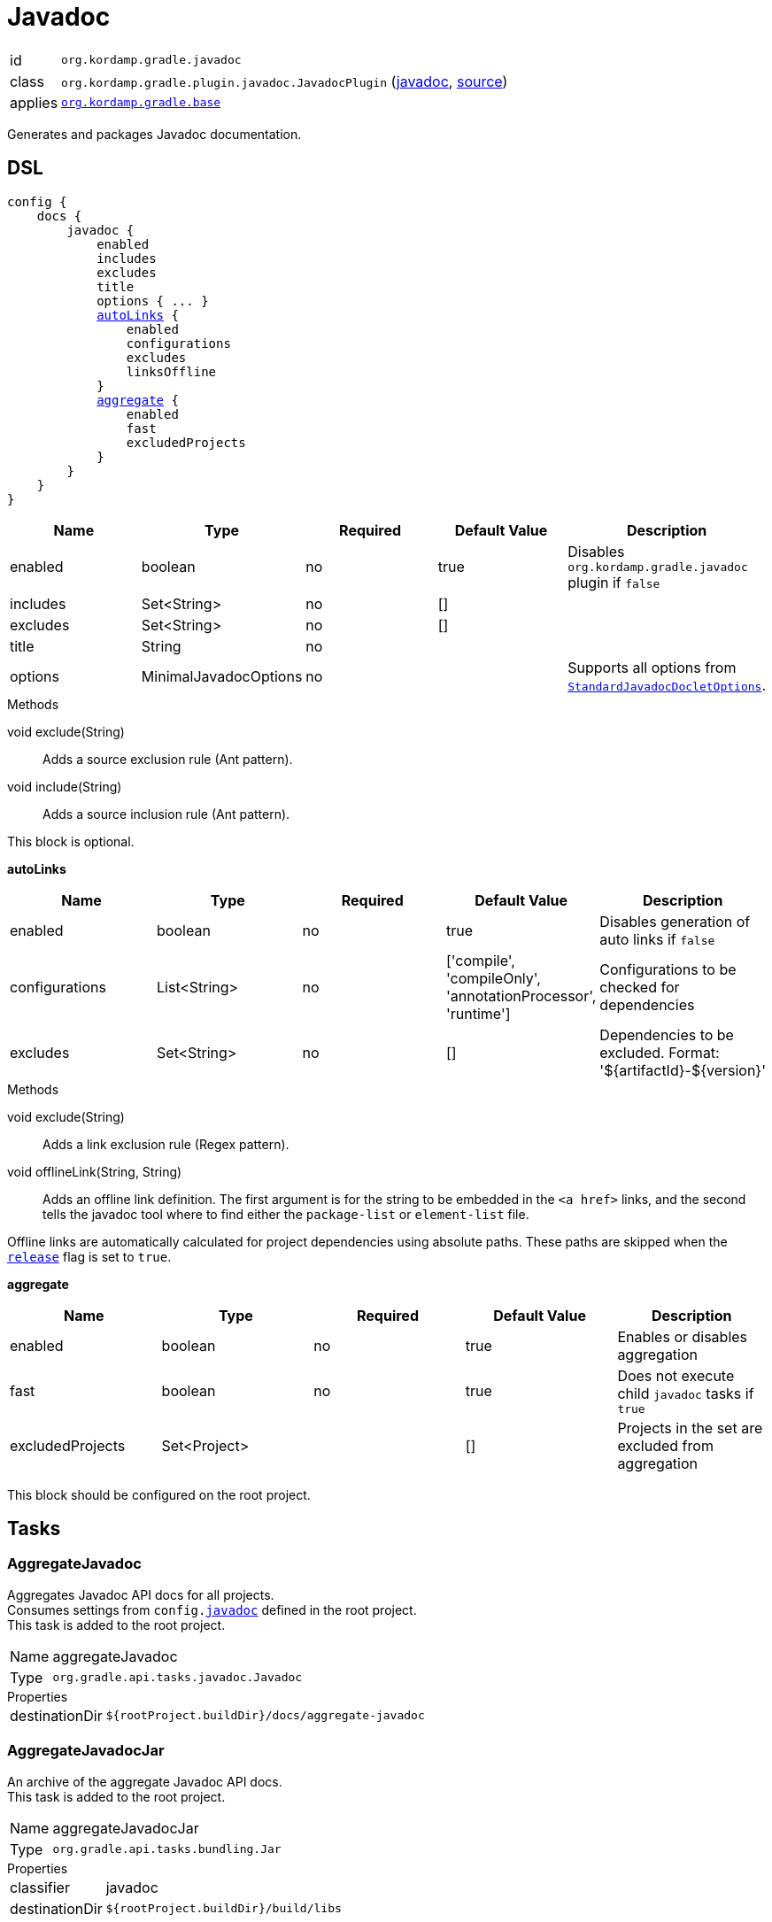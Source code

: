 
[[_org_kordamp_gradle_javadoc]]
= Javadoc

[horizontal]
id:: `org.kordamp.gradle.javadoc`
class:: `org.kordamp.gradle.plugin.javadoc.JavadocPlugin`
    (link:api/org/kordamp/gradle/plugin/javadoc/JavadocPlugin.html[javadoc],
     link:api-html/org/kordamp/gradle/plugin/javadoc/JavadocPlugin.html[source])
applies:: `<<_org_kordamp_gradle_base,org.kordamp.gradle.base>>`

Generates and packages Javadoc documentation.

[[_org_kordamp_gradle_javadoc_dsl]]
== DSL

[source,groovy]
[subs="+macros"]
----
config {
    docs {
        javadoc {
            enabled
            includes
            excludes
            title
            options { ... }
            <<_javadoc_autolinks,autoLinks>> {
                enabled
                configurations
                excludes
                linksOffline
            }
            <<_javadoc_aggregate,aggregate>> {
                enabled
                fast
                excludedProjects
            }
        }
    }
}
----

[options="header", cols="5*"]
|===
| Name     | Type                  | Required | Default Value | Description
| enabled  | boolean               | no       | true          | Disables `org.kordamp.gradle.javadoc` plugin if `false`
| includes | Set<String>           | no       | []            |
| excludes | Set<String>           | no       | []            |
| title    | String                | no       |               |
| options  | MinimalJavadocOptions | no       |               | Supports all options from `link:https://docs.gradle.org/4.10/javadoc/org/gradle/external/javadoc/StandardJavadocDocletOptions.html[StandardJavadocDocletOptions]`.
|===

.Methods

void exclude(String):: Adds a source exclusion rule (Ant pattern).
void include(String):: Adds a source inclusion rule (Ant pattern).

This block is optional.

[[_javadoc_autolinks]]
*autoLinks*

[options="header", cols="5*"]
|===
| Name           | Type         | Required | Default Value                                                | Description
| enabled        | boolean      | no       | true                                                         | Disables generation of auto links if `false`
| configurations | List<String> | no       | ['compile', 'compileOnly', 'annotationProcessor', 'runtime'] | Configurations to be checked for dependencies
| excludes       | Set<String>  | no       | []                                                           | Dependencies to be excluded. Format: '${artifactId}-${version}'
|===

.Methods

void exclude(String):: Adds a link exclusion rule (Regex pattern).
void offlineLink(String, String):: Adds an offline link definition. The first argument is for the string to be embedded in the
`<a href>` links, and the second tells the javadoc tool where to find either the `package-list` or `element-list` file.

Offline links are automatically calculated for project dependencies using absolute paths. These paths are skipped when the
`<<_org_kordamp_gradle_base_dsl,release>>` flag is set to `true`.

[[_javadoc_aggregate]]
*aggregate*

[options="header", cols="5*"]
|===
| Name             | Type         | Required | Default Value | Description
| enabled          | boolean      | no       | true          | Enables or disables aggregation
| fast             | boolean      | no       | true          | Does not execute child `javadoc` tasks if `true`
| excludedProjects | Set<Project> |          | []            | Projects in the set are excluded from aggregation
|===

This block should be configured on the root project.

[[_org_kordamp_gradle_javadoc_tasks]]
== Tasks

[[_task_aggregate_javadoc]]
=== AggregateJavadoc

Aggregates Javadoc API docs for all projects. +
Consumes settings from `config.<<_org_kordamp_gradle_javadoc,javadoc>>` defined in the root project. +
This task is added to the root project.

[horizontal]
Name:: aggregateJavadoc
Type:: `org.gradle.api.tasks.javadoc.Javadoc`

.Properties
[horizontal]
destinationDir:: `${rootProject.buildDir}/docs/aggregate-javadoc`

[[_task_aggregate_javadoc_jar]]
=== AggregateJavadocJar

An archive of the aggregate Javadoc API docs. +
This task is added to the root project.

[horizontal]
Name:: aggregateJavadocJar
Type:: `org.gradle.api.tasks.bundling.Jar`

.Properties
[horizontal]
classifier:: javadoc
destinationDir:: `${rootProject.buildDir}/build/libs`

[[_task_check_auto_links]]
=== CheckAutoLinks

Checks if generated Javadoc auto links are reachable.

[horizontal]
Name:: checkAutoLinks
Type:: `org.kordamp.gradle.plugin.javadoc.CheckAutoLinksTask`

[[_task_javadoc]]
=== Javadoc

Generates Javadoc API documentation. +
Consumes settings from `config.<<_org_kordamp_gradle_javadoc_dsl,javadoc>>`.

[horizontal]
Name:: javadoc
Type:: `org.gradle.api.tasks.javadoc.Javadoc`

.Properties
[horizontal]
destinationDir:: `${project.buildDir}/docs/javadoc`

[[_task_javadoc_jar]]
=== JavadocJar

An archive of the Javadoc API docs.

[horizontal]
Name:: javadocJar
Type:: `org.gradle.api.tasks.bundling.Jar`

.Properties
[horizontal]
classifier:: javadoc
destinationDir:: `${project.buildDir}/build/libs`
from:: `javadoc.destinationDir`

